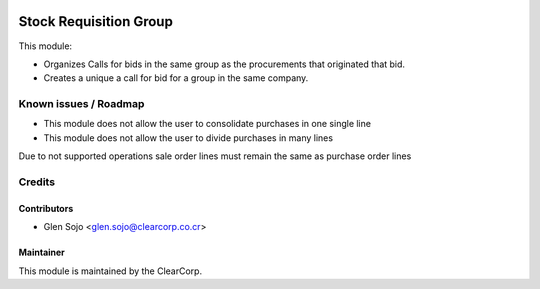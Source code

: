 .. image:: https://img.shields.io/badge/licence-AGPL--3-blue.svg
   :alt: License: AGPL-3
   :target: http://www.gnu.org/licenses/agpl-3.0-standalone.html

=======================
Stock Requisition Group
=======================

This module:

* Organizes Calls for bids in the same group as the procurements that originated that bid.
* Creates a unique a call for bid for a group in the same company.

Known issues / Roadmap
======================

* This module does not allow the user to consolidate purchases in one single line
* This module does not allow the user to divide purchases in many lines

Due to not supported operations sale order lines must remain the same as purchase order lines

Credits
=======

Contributors
------------

* Glen Sojo <glen.sojo@clearcorp.co.cr>

Maintainer
----------

.. image:: https://avatars0.githubusercontent.com/u/7594691?v=3&s=200
   :alt: ClearCorp
   :target: http://clearcorp.cr

This module is maintained by the ClearCorp.
